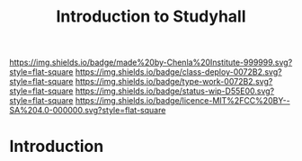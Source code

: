 #   -*- mode: org; fill-column: 60 -*-

#+TITLE: Introduction to Studyhall
#+STARTUP: showall
#+TOC: headlines 4
#+PROPERTY: filename
:PROPERTIES:
:CUSTOM_ID: 
:Name:      /home/deerpig/proj/chenla/studyhall/sh-intro.org
:Created:   2017-08-20T19:16@Prek Leap (11.642600N-104.919210W)
:ID:        bad4bb62-2a02-4b68-a050-91faef913333
:VER:       556503457.964019510
:GEO:       48P-491193-1287029-15
:BXID:      proj:XSS3-2350
:Class:     deploy
:Type:      work
:Status:    wip
:Licence:   MIT/CC BY-SA 4.0
:END:

[[https://img.shields.io/badge/made%20by-Chenla%20Institute-999999.svg?style=flat-square]] 
[[https://img.shields.io/badge/class-deploy-0072B2.svg?style=flat-square]]
[[https://img.shields.io/badge/type-work-0072B2.svg?style=flat-square]]
[[https://img.shields.io/badge/status-wip-D55E00.svg?style=flat-square]]
[[https://img.shields.io/badge/licence-MIT%2FCC%20BY--SA%204.0-000000.svg?style=flat-square]]


* Introduction

